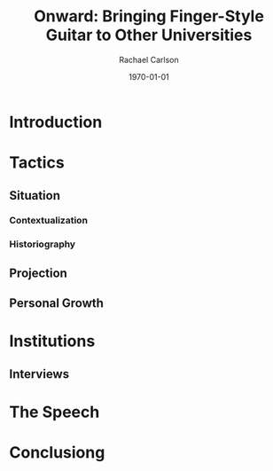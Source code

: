 #+STARTUP: showall
#+TITLE: Onward: Bringing Finger-Style Guitar to Other Universities
#+AUTHOR: Rachael Carlson
#+DATE: \today

* Introduction

* Tactics 

** Situation

*** Contextualization

*** Historiography

** Projection

** Personal Growth

* Institutions

** Interviews

* The Speech

* Conclusiong
